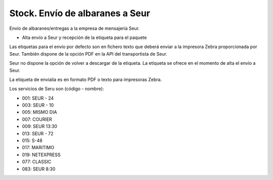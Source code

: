 ================================
Stock. Envío de albaranes a Seur
================================

Envío de albaranes/entregas a la empresa de mensajería Seur.

* Alta envío a Seur y recepción de la etiqueta para el paquete

Las etiquetas para el envío por defecto son en fichero texto que deberá enviar
a la impresora Zebra proporcionada por Seur. También dispone de la opción
PDF en la API del transportista de Seur.

Seur no dispone la opción de volver a descargar de la etiqueta. La etiqueta
se ofrece en el momento de alta el envío a Seur.

La etiqueta de envialia es en formato PDF o texto para impresoras Zebra.

Los servicios de Seru son (código - nombre):

* 001: SEUR - 24
* 003: SEUR - 10
* 005: MISMO DIA
* 007: COURIER
* 009: SEUR 13:30
* 013: SEUR - 72
* 015: S-48
* 017: MARITIMO
* 019: NETEXPRESS
* 077: CLASSIC
* 083: SEUR 8:30
